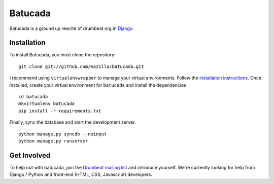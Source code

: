 ========
Batucada
========

Batucada is a ground up rewrite of drumbeat.org in `Django`_. 

.. _Django: http://www.djangoproject.com/

Installation
------------

To install Batucada, you must clone the repository: ::

   git clone git://github.com/mozilla/batucada.git

I recommend using ``virtualenvwrapper`` to manage your virtual environments. Follow the `installation instructions`_. Once installed, create your virtual environment for ``batucada`` and install the dependencies ::

   cd batucada
   mkvirtualenv batucada 
   pip install -r requirements.txt 

Finally, sync the database and start the development server. ::

   python manage.py syncdb --noinput 
   python manage.py runserver 

.. _installation instructions: http://www.doughellmann.com/docs/virtualenvwrapper/

Get Involved
------------

To help out with batucada, join the `Drumbeat mailing list`_ and introduce yourself. We're currently looking for help from Django / Python and front-end (HTML, CSS, Javascript) developers. 

.. _Drumbeat mailing list: https://lists.mozilla.org/listinfo/community-drumbeat
